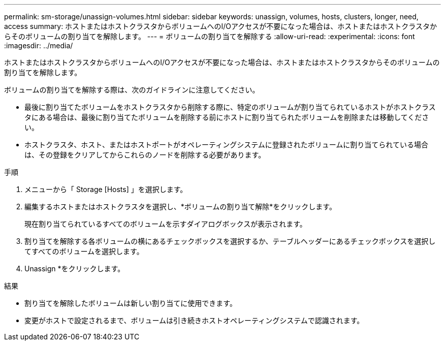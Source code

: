 ---
permalink: sm-storage/unassign-volumes.html 
sidebar: sidebar 
keywords: unassign, volumes, hosts, clusters, longer, need, access 
summary: ホストまたはホストクラスタからボリュームへのI/Oアクセスが不要になった場合は、ホストまたはホストクラスタからそのボリュームの割り当てを解除します。 
---
= ボリュームの割り当てを解除する
:allow-uri-read: 
:experimental: 
:icons: font
:imagesdir: ../media/


[role="lead"]
ホストまたはホストクラスタからボリュームへのI/Oアクセスが不要になった場合は、ホストまたはホストクラスタからそのボリュームの割り当てを解除します。

ボリュームの割り当てを解除する際は、次のガイドラインに注意してください。

* 最後に割り当てたボリュームをホストクラスタから削除する際に、特定のボリュームが割り当てられているホストがホストクラスタにある場合は、最後に割り当てたボリュームを削除する前にホストに割り当てられたボリュームを削除または移動してください。
* ホストクラスタ、ホスト、またはホストポートがオペレーティングシステムに登録されたボリュームに割り当てられている場合は、その登録をクリアしてからこれらのノードを削除する必要があります。


.手順
. メニューから「 Storage [Hosts] 」を選択します。
. 編集するホストまたはホストクラスタを選択し、*ボリュームの割り当て解除*をクリックします。
+
現在割り当てられているすべてのボリュームを示すダイアログボックスが表示されます。

. 割り当てを解除する各ボリュームの横にあるチェックボックスを選択するか、テーブルヘッダーにあるチェックボックスを選択してすべてのボリュームを選択します。
. Unassign *をクリックします。


.結果
* 割り当てを解除したボリュームは新しい割り当てに使用できます。
* 変更がホストで設定されるまで、ボリュームは引き続きホストオペレーティングシステムで認識されます。

